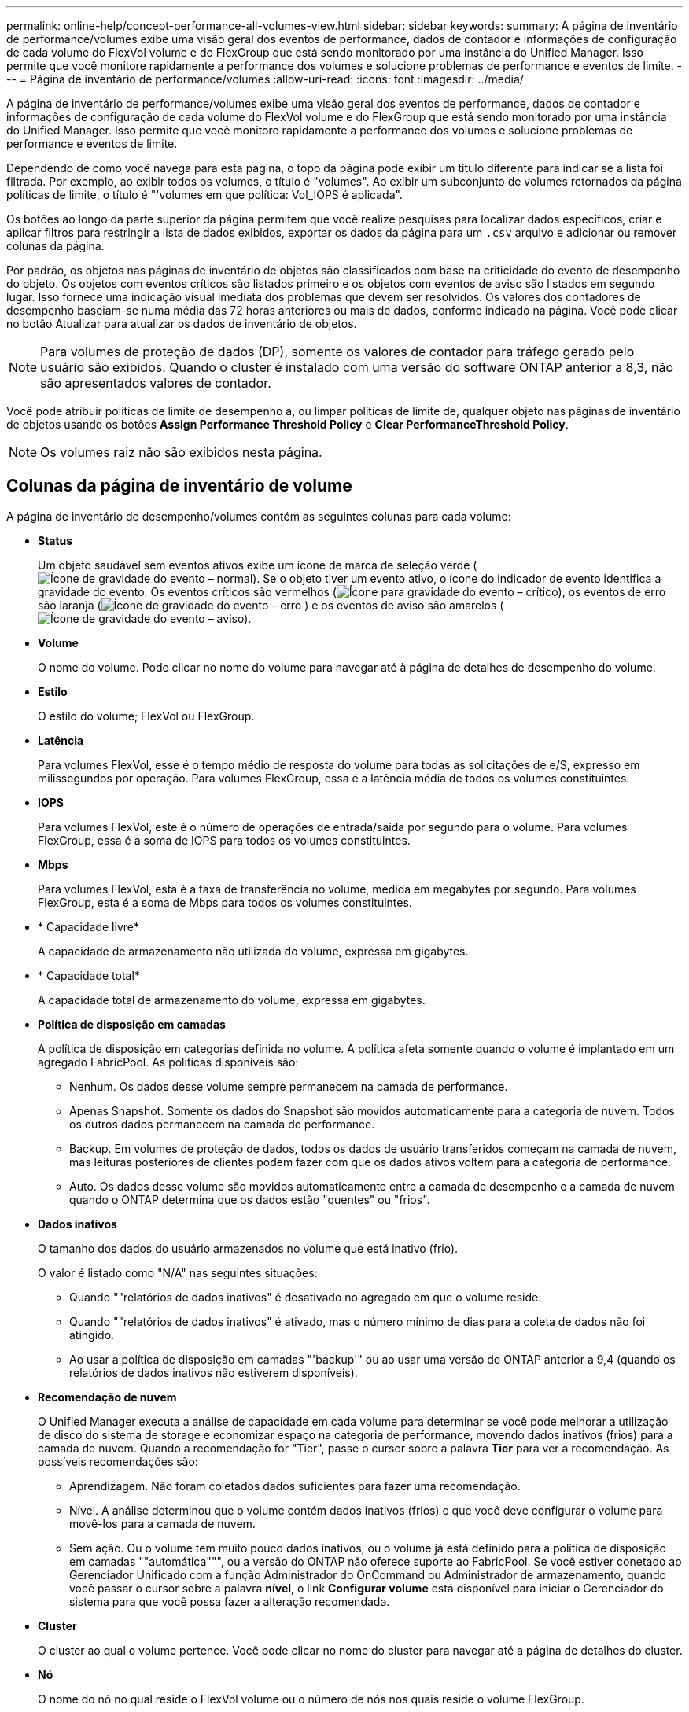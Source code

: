 ---
permalink: online-help/concept-performance-all-volumes-view.html 
sidebar: sidebar 
keywords:  
summary: A página de inventário de performance/volumes exibe uma visão geral dos eventos de performance, dados de contador e informações de configuração de cada volume do FlexVol volume e do FlexGroup que está sendo monitorado por uma instância do Unified Manager. Isso permite que você monitore rapidamente a performance dos volumes e solucione problemas de performance e eventos de limite. 
---
= Página de inventário de performance/volumes
:allow-uri-read: 
:icons: font
:imagesdir: ../media/


[role="lead"]
A página de inventário de performance/volumes exibe uma visão geral dos eventos de performance, dados de contador e informações de configuração de cada volume do FlexVol volume e do FlexGroup que está sendo monitorado por uma instância do Unified Manager. Isso permite que você monitore rapidamente a performance dos volumes e solucione problemas de performance e eventos de limite.

Dependendo de como você navega para esta página, o topo da página pode exibir um título diferente para indicar se a lista foi filtrada. Por exemplo, ao exibir todos os volumes, o título é "volumes". Ao exibir um subconjunto de volumes retornados da página políticas de limite, o título é "'volumes em que política: Vol_IOPS é aplicada".

Os botões ao longo da parte superior da página permitem que você realize pesquisas para localizar dados específicos, criar e aplicar filtros para restringir a lista de dados exibidos, exportar os dados da página para um `.csv` arquivo e adicionar ou remover colunas da página.

Por padrão, os objetos nas páginas de inventário de objetos são classificados com base na criticidade do evento de desempenho do objeto. Os objetos com eventos críticos são listados primeiro e os objetos com eventos de aviso são listados em segundo lugar. Isso fornece uma indicação visual imediata dos problemas que devem ser resolvidos. Os valores dos contadores de desempenho baseiam-se numa média das 72 horas anteriores ou mais de dados, conforme indicado na página. Você pode clicar no botão Atualizar para atualizar os dados de inventário de objetos.

[NOTE]
====
Para volumes de proteção de dados (DP), somente os valores de contador para tráfego gerado pelo usuário são exibidos. Quando o cluster é instalado com uma versão do software ONTAP anterior a 8,3, não são apresentados valores de contador.

====
Você pode atribuir políticas de limite de desempenho a, ou limpar políticas de limite de, qualquer objeto nas páginas de inventário de objetos usando os botões *Assign Performance Threshold Policy* e *Clear PerformanceThreshold Policy*.

[NOTE]
====
Os volumes raiz não são exibidos nesta página.

====


== Colunas da página de inventário de volume

A página de inventário de desempenho/volumes contém as seguintes colunas para cada volume:

* *Status*
+
Um objeto saudável sem eventos ativos exibe um ícone de marca de seleção verde (image:../media/sev-normal-um60.png["Ícone de gravidade do evento – normal"]). Se o objeto tiver um evento ativo, o ícone do indicador de evento identifica a gravidade do evento: Os eventos críticos são vermelhos (image:../media/sev-critical-um60.png["Ícone para gravidade do evento – crítico"]), os eventos de erro são laranja (image:../media/sev-error-um60.png["Ícone de gravidade do evento – erro"] ) e os eventos de aviso são amarelos (image:../media/sev-warning-um60.png["Ícone de gravidade do evento – aviso"]).

* *Volume*
+
O nome do volume. Pode clicar no nome do volume para navegar até à página de detalhes de desempenho do volume.

* *Estilo*
+
O estilo do volume; FlexVol ou FlexGroup.

* *Latência*
+
Para volumes FlexVol, esse é o tempo médio de resposta do volume para todas as solicitações de e/S, expresso em milissegundos por operação. Para volumes FlexGroup, essa é a latência média de todos os volumes constituintes.

* *IOPS*
+
Para volumes FlexVol, este é o número de operações de entrada/saída por segundo para o volume. Para volumes FlexGroup, essa é a soma de IOPS para todos os volumes constituintes.

* *Mbps*
+
Para volumes FlexVol, esta é a taxa de transferência no volume, medida em megabytes por segundo. Para volumes FlexGroup, esta é a soma de Mbps para todos os volumes constituintes.

* * Capacidade livre*
+
A capacidade de armazenamento não utilizada do volume, expressa em gigabytes.

* * Capacidade total*
+
A capacidade total de armazenamento do volume, expressa em gigabytes.

* *Política de disposição em camadas*
+
A política de disposição em categorias definida no volume. A política afeta somente quando o volume é implantado em um agregado FabricPool. As políticas disponíveis são:

+
** Nenhum. Os dados desse volume sempre permanecem na camada de performance.
** Apenas Snapshot. Somente os dados do Snapshot são movidos automaticamente para a categoria de nuvem. Todos os outros dados permanecem na camada de performance.
** Backup. Em volumes de proteção de dados, todos os dados de usuário transferidos começam na camada de nuvem, mas leituras posteriores de clientes podem fazer com que os dados ativos voltem para a categoria de performance.
** Auto. Os dados desse volume são movidos automaticamente entre a camada de desempenho e a camada de nuvem quando o ONTAP determina que os dados estão "quentes" ou "frios".


* *Dados inativos*
+
O tamanho dos dados do usuário armazenados no volume que está inativo (frio).

+
O valor é listado como "N/A" nas seguintes situações:

+
** Quando ""relatórios de dados inativos" é desativado no agregado em que o volume reside.
** Quando ""relatórios de dados inativos" é ativado, mas o número mínimo de dias para a coleta de dados não foi atingido.
** Ao usar a política de disposição em camadas "'backup'" ou ao usar uma versão do ONTAP anterior a 9,4 (quando os relatórios de dados inativos não estiverem disponíveis).


* *Recomendação de nuvem*
+
O Unified Manager executa a análise de capacidade em cada volume para determinar se você pode melhorar a utilização de disco do sistema de storage e economizar espaço na categoria de performance, movendo dados inativos (frios) para a camada de nuvem. Quando a recomendação for "Tier", passe o cursor sobre a palavra *Tier* para ver a recomendação. As possíveis recomendações são:

+
** Aprendizagem. Não foram coletados dados suficientes para fazer uma recomendação.
** Nível. A análise determinou que o volume contém dados inativos (frios) e que você deve configurar o volume para movê-los para a camada de nuvem.
** Sem ação. Ou o volume tem muito pouco dados inativos, ou o volume já está definido para a política de disposição em camadas ""automática""", ou a versão do ONTAP não oferece suporte ao FabricPool. Se você estiver conetado ao Gerenciador Unificado com a função Administrador do OnCommand ou Administrador de armazenamento, quando você passar o cursor sobre a palavra *nível*, o link *Configurar volume* está disponível para iniciar o Gerenciador do sistema para que você possa fazer a alteração recomendada.


* *Cluster*
+
O cluster ao qual o volume pertence. Você pode clicar no nome do cluster para navegar até a página de detalhes do cluster.

* *Nó*
+
O nome do nó no qual reside o FlexVol volume ou o número de nós nos quais reside o volume FlexGroup.

+
Para volumes do FlexVol, você pode clicar no nome para exibir os detalhes do nó na página Detalhes do nó. Para volumes do FlexGroup, você pode clicar no número para exibir os nós que são usados no FlexGroup na página de inventário de nós.

* *SVM*
+
A máquina virtual de storage (SVM) à qual o volume pertence. Você pode clicar no nome do SVM para navegar até a página de detalhes do SVM.

* *Agregado*
+
O nome do agregado no qual reside o FlexVol volume ou o número de agregados no qual reside o volume FlexGroup.

+
Para volumes FlexVol, você pode clicar no nome para exibir detalhes de agregados na página de detalhes de agregados. Para volumes FlexGroup, você pode clicar no número para exibir os agregados usados na FlexGroup na página de inventário de agregados.

* *Política de limite*
+
A política de limite de performance definida pelo usuário, ou políticas, que estão ativas neste objeto de storage. Você pode posicionar o cursor sobre os nomes de políticas que contêm uma elipse (...) para exibir o nome completo da política ou a lista de nomes de políticas atribuídos. Os botões *Assign Performance Threshold Policy* e *Clear Performance Threshold Policy* permanecem desativados até selecionar um ou mais objetos clicando nas caixas de seleção localizadas à esquerda.


